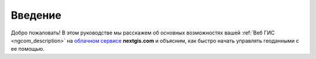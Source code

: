 .. _ngcom_intro:

Введение
========

Добро пожаловать! В этом руководстве мы расскажем об основных возможностях вашей :ref:`Веб ГИС <ngcom_description>` на `облачном сервисе <http://nextgis.ru/>`_ **nextgis.com** и объясним, как быстро начать управлять геоданными с ее помощью.


.. only:: latex

   Данная документация распространяется по лицензии Creative Commons 
   **"Attribution-NoDerivs" ("Атрибуция — Без производных произведений") СC BY-ND**
   
  
